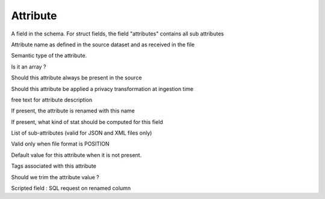 .. _attribute_concept:

*********************************************
Attribute
*********************************************

A field in the schema. For struct fields, the field "attributes" contains all sub attributes

.. option:: name: String

Attribute name as defined in the source dataset and as received in the file

.. option:: type: String

Semantic type of the attribute.

.. option:: array: Boolean

Is it an array ?

.. option:: required: Boolean

Should this attribute always be present in the source

.. option:: privacy:PrivacyLevel

Should this attribute be applied a privacy transformation at ingestion time

.. option:: comment: String

free text for attribute description

.. option:: rename: String

If present, the attribute is renamed with this name

.. option:: metricType:MetricType

If present, what kind of stat should be computed for this field

.. option:: attributes: List[Attribute]

List of sub-attributes (valid for JSON and XML files only)

.. option:: position: Position

Valid only when file format is POSITION

.. option:: default: String

Default value for this attribute when it is not present.

.. option:: tags:Set[String]

Tags associated with this attribute

.. option:: trim: Trim

Should we trim the attribute value ?

.. option:: script: String

Scripted field : SQL request on renamed column

